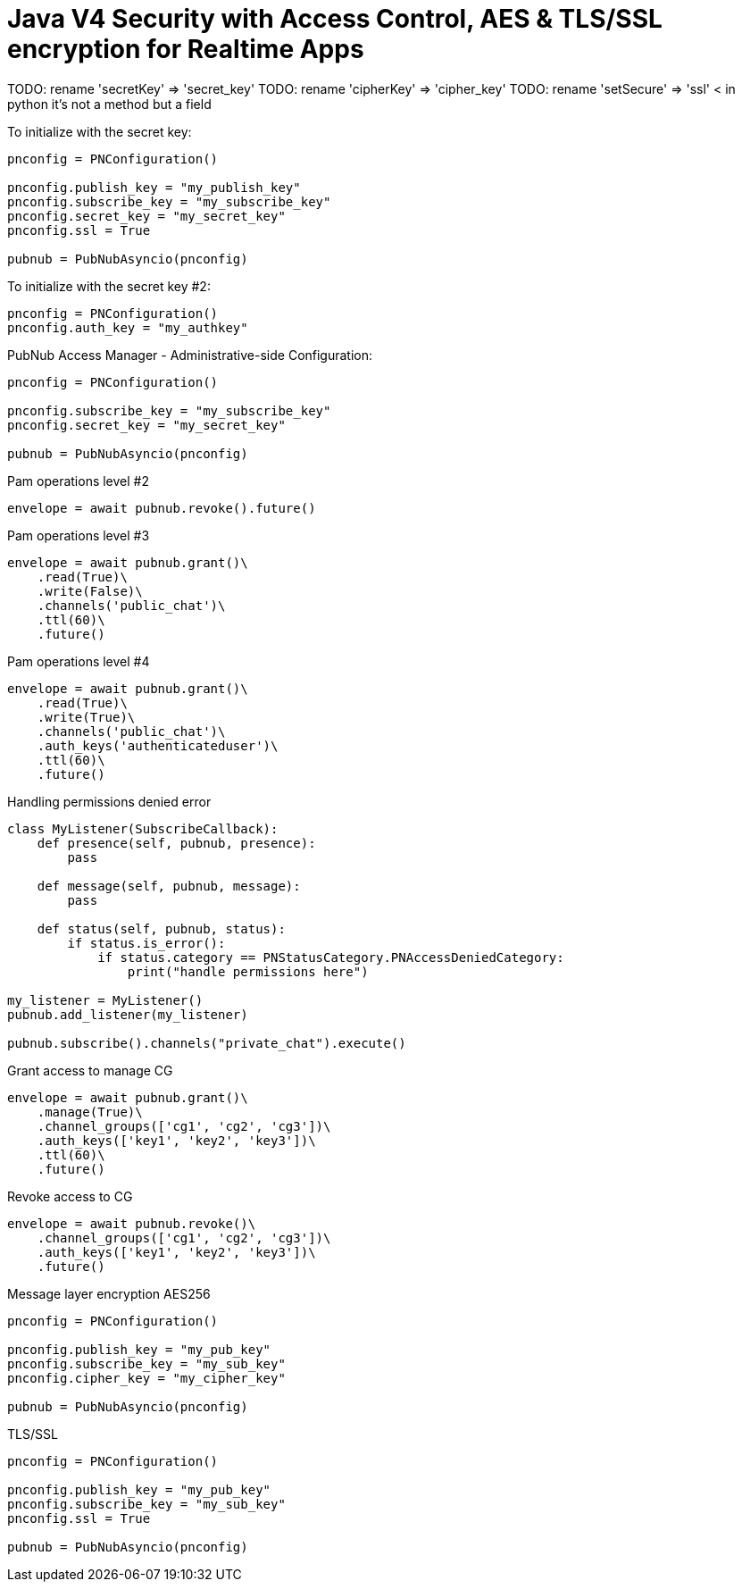 = Java V4 Security with Access Control, AES & TLS/SSL encryption for Realtime Apps

TODO: rename 'secretKey' => 'secret_key'
TODO: rename 'cipherKey' => 'cipher_key'
TODO: rename 'setSecure' => 'ssl' < in python it's not a method but a field


[source,python]
.To initialize with the secret key:
----
pnconfig = PNConfiguration()

pnconfig.publish_key = "my_publish_key"
pnconfig.subscribe_key = "my_subscribe_key"
pnconfig.secret_key = "my_secret_key"
pnconfig.ssl = True

pubnub = PubNubAsyncio(pnconfig)
----


[source,python]
.To initialize with the secret key #2:
----
pnconfig = PNConfiguration()
pnconfig.auth_key = "my_authkey"
----

[source,python]
.PubNub Access Manager - Administrative-side Configuration:
----
pnconfig = PNConfiguration()

pnconfig.subscribe_key = "my_subscribe_key"
pnconfig.secret_key = "my_secret_key"

pubnub = PubNubAsyncio(pnconfig)
----

[source,python]
.Pam operations level #2
----
envelope = await pubnub.revoke().future()
----

[source,python]
.Pam operations level #3
----
envelope = await pubnub.grant()\
    .read(True)\
    .write(False)\
    .channels('public_chat')\
    .ttl(60)\
    .future()
----

[source,python]
.Pam operations level #4
----
envelope = await pubnub.grant()\
    .read(True)\
    .write(True)\
    .channels('public_chat')\
    .auth_keys('authenticateduser')\
    .ttl(60)\
    .future()
----



[source,python]
.Handling permissions denied error
----
class MyListener(SubscribeCallback):
    def presence(self, pubnub, presence):
        pass

    def message(self, pubnub, message):
        pass

    def status(self, pubnub, status):
        if status.is_error():
            if status.category == PNStatusCategory.PNAccessDeniedCategory:
                print("handle permissions here")

my_listener = MyListener()
pubnub.add_listener(my_listener)

pubnub.subscribe().channels("private_chat").execute()
----


[source,python]
.Grant access to manage CG
----
envelope = await pubnub.grant()\
    .manage(True)\
    .channel_groups(['cg1', 'cg2', 'cg3'])\
    .auth_keys(['key1', 'key2', 'key3'])\
    .ttl(60)\
    .future()
----

[source,python]
.Revoke access to CG
----
envelope = await pubnub.revoke()\
    .channel_groups(['cg1', 'cg2', 'cg3'])\
    .auth_keys(['key1', 'key2', 'key3'])\
    .future()
----

[source,python]
.Message layer encryption AES256
----
pnconfig = PNConfiguration()

pnconfig.publish_key = "my_pub_key"
pnconfig.subscribe_key = "my_sub_key"
pnconfig.cipher_key = "my_cipher_key"

pubnub = PubNubAsyncio(pnconfig)
----

[source,python]
.TLS/SSL
----
pnconfig = PNConfiguration()

pnconfig.publish_key = "my_pub_key"
pnconfig.subscribe_key = "my_sub_key"
pnconfig.ssl = True

pubnub = PubNubAsyncio(pnconfig)
----